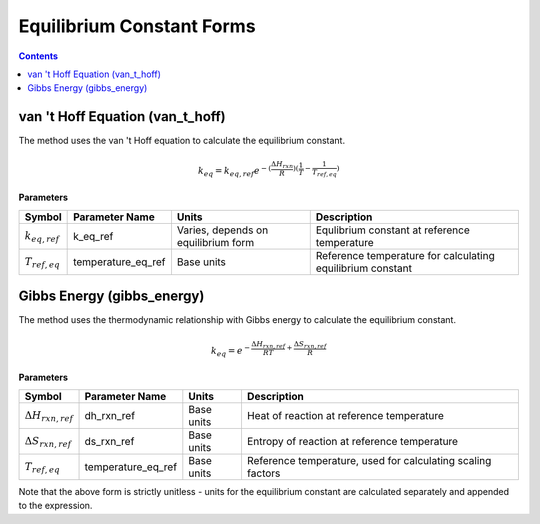 Equilibrium Constant Forms
==========================

.. contents:: Contents 
    :depth: 2

van 't Hoff Equation (van_t_hoff)
---------------------------------

The method uses the van 't Hoff equation to calculate the equilibrium constant.

.. math:: k_{eq} = k_{eq, ref} e^{-(\frac{\Delta H_{rxn}}{R})(\frac{1}{T} - \frac{1}{T_{ref, eq}})}

**Parameters**

.. csv-table::
   :header: "Symbol", "Parameter Name", "Units", "Description"

   ":math:`k_{eq, ref}`", "k_eq_ref", "Varies, depends on equilibrium form", "Equlibrium constant at reference temperature"
   ":math:`T_{ref, eq}`", "temperature_eq_ref", "Base units", "Reference temperature for calculating equilibrium constant"

Gibbs Energy (gibbs_energy)
---------------------------

The method uses the thermodynamic relationship with Gibbs energy to calculate the equilibrium constant.

.. math:: k_{eq} = e^{-\frac{\Delta H_{rxn, ref}}{R T} + \frac{\Delta S_{rxn, ref}}{R}}

**Parameters**

.. csv-table::
   :header: "Symbol", "Parameter Name", "Units", "Description"

   ":math:`\Delta H_{rxn, ref}`", "dh_rxn_ref", "Base units", "Heat of reaction at reference temperature"
   ":math:`\Delta S_{rxn, ref}`", "ds_rxn_ref", "Base units", "Entropy of reaction at reference temperature"
   ":math:`T_{ref, eq}`", "temperature_eq_ref", "Base units", "Reference temperature, used for calculating scaling factors"

Note that the above form is strictly unitless - units for the equilibrium constant are calculated separately and appended to the expression.
